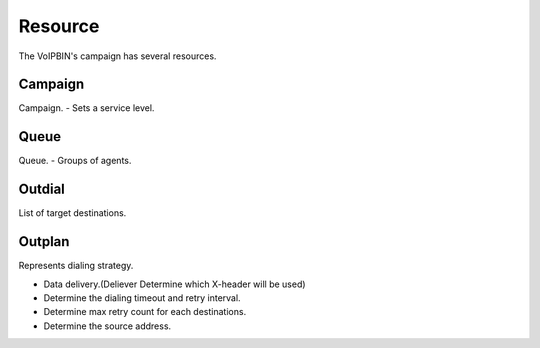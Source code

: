 .. _campaign-resource:

Resource
========
The VoIPBIN's campaign has several resources.

Campaign
--------
Campaign.
- Sets a service level.

Queue
-----
Queue.
- Groups of agents.

Outdial
-------
List of target destinations.

Outplan
-------
Represents dialing strategy.

- Data delivery.(Deliever Determine which X-header will be used)
- Determine the dialing timeout and retry interval.
- Determine max retry count for each destinations.
- Determine the source address.
